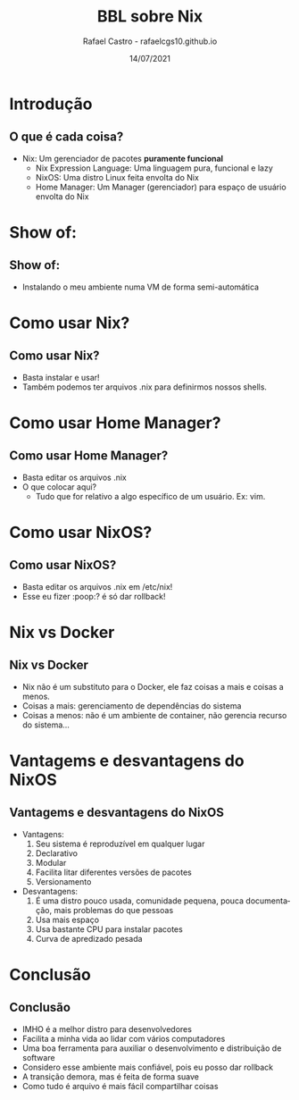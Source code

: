 #+TITLE: BBL sobre Nix
#+AUTHOR: Rafael Castro - rafaelcgs10.github.io
#+EMAIL: rafaelcgs10@gmail.com
#+startup: beamer
#+LaTeX_CLASS: beamer
#+HTML_HEAD: <link rel="stylesheet" type="text/css" href="https://gongzhitaao.org/orgcss/org.css"/>
#+LATEX_HEADER: \usepackage{graphicx, hyperref, url}
#+latex_header: \mode<beamer>{\usetheme{Madrid}}
#+OPTIONS:   H:2 toc:nil
#+LANGUAGE: pt
#+DATE: 14/07/2021

* Introdução
** O que é cada coisa?
- Nix: Um gerenciador de pacotes *puramente funcional*
  - Nix Expression Language: Uma linguagem pura, funcional e lazy
  - NixOS: Uma distro Linux feita envolta do Nix
  - Home Manager: Um Manager (gerenciador) para espaço de usuário envolta do Nix

* Show of:
** Show of:
- Instalando o meu ambiente numa VM de forma semi-automática
 [[file:./meme1.jpg]]

* Como usar Nix?
** Como usar Nix?
- Basta instalar e usar!
- Também podemos ter arquivos .nix para definirmos nossos shells.

* Como usar Home Manager?
** Como usar Home Manager?
- Basta editar os arquivos .nix
- O que colocar aqui?
  - Tudo que for relativo a algo específico de um usuário. Ex: vim.

* Como usar NixOS?
** Como usar NixOS?
- Basta editar os arquivos .nix em /etc/nix!
- Esse eu fizer :poop:? é só dar rollback!

* Nix vs Docker
** Nix vs Docker
- Nix não é um substituto para o Docker, ele faz coisas a mais e coisas a menos.
- Coisas a mais: gerenciamento de dependências do sistema
- Coisas a menos: não é um ambiente de container, não gerencia recurso do sistema...

* Vantagems e desvantagens do NixOS
** Vantagems e desvantagens do NixOS
- Vantagens:
  1. Seu sistema é reproduzível em qualquer lugar
  2. Declarativo
  3. Modular
  4. Facilita litar diferentes versões de pacotes
  5. Versionamento
- Desvantagens:
  1. É uma distro pouco usada, comunidade pequena, pouca documentação, mais problemas do que pessoas
  2. Usa mais espaço
  3. Usa bastante CPU para instalar pacotes
  4. Curva de apredizado pesada

* Conclusão
** Conclusão
- IMHO é a melhor distro para desenvolvedores
- Facilita a minha vida ao lidar com vários computadores
- Uma boa ferramenta para auxiliar o desenvolvimento e distribuição de software
- Considero esse ambiente mais confiável, pois eu posso dar rollback
- A transição demora, mas é feita de forma suave
- Como tudo é arquivo é mais fácil compartilhar coisas
